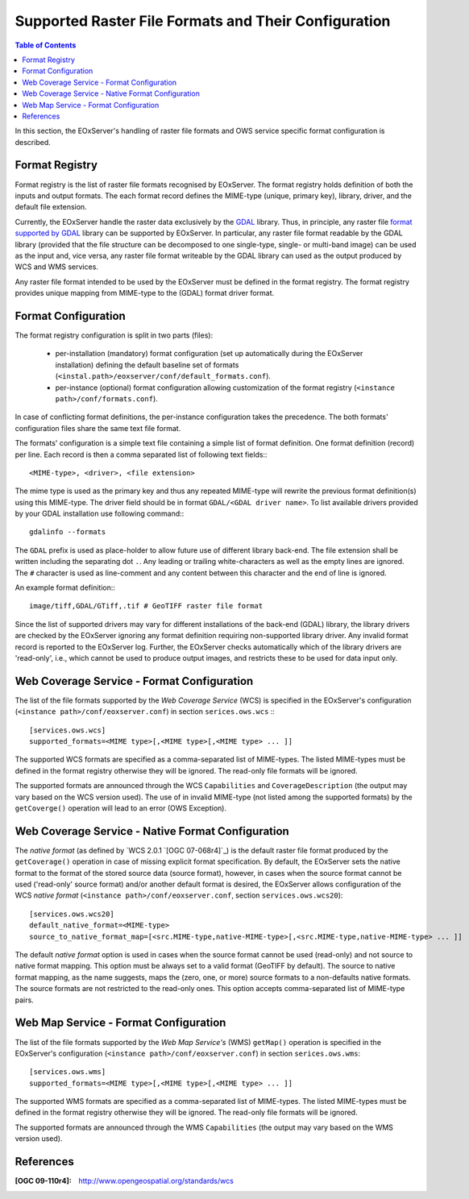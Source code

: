 .. ConfigurationOptions
  #-----------------------------------------------------------------------------
  # $Id$
  #
  # Project: EOxServer <http://eoxserver.org>
  # Authors: Martin Paces <martin.paces@eox.at>
  #
  #-----------------------------------------------------------------------------
  # Copyright (C) 2012 EOX IT Services GmbH
  #
  # Permission is hereby granted, free of charge, to any person obtaining a copy
  # of this software and associated documentation files (the "Software"), to
  # deal in the Software without restriction, including without limitation the
  # rights to use, copy, modify, merge, publish, distribute, sublicense, and/or
  # sell copies of the Software, and to permit persons to whom the Software is
  # furnished to do so, subject to the following conditions:
  #
  # The above copyright notice and this permission notice shall be included in
  # all copies of this Software or works derived from this Software.
  #
  # THE SOFTWARE IS PROVIDED "AS IS", WITHOUT WARRANTY OF ANY KIND, EXPRESS OR
  # IMPLIED, INCLUDING BUT NOT LIMITED TO THE WARRANTIES OF MERCHANTABILITY,
  # FITNESS FOR A PARTICULAR PURPOSE AND NONINFRINGEMENT. IN NO EVENT SHALL THE
  # AUTHORS OR COPYRIGHT HOLDERS BE LIABLE FOR ANY CLAIM, DAMAGES OR OTHER
  # LIABILITY, WHETHER IN AN ACTION OF CONTRACT, TORT OR OTHERWISE, ARISING 
  # FROM, OUT OF OR IN CONNECTION WITH THE SOFTWARE OR THE USE OR OTHER DEALINGS
  # IN THE SOFTWARE.
  #-----------------------------------------------------------------------------


.. index::
    single: Supported Raster File Formats and Their Configuration  

.. _FormatsConfiguration:

Supported Raster File Formats and Their Configuration  
=====================================================

.. contents:: Table of Contents
   :depth: 3
   :backlinks: top

In this section, the EOxServer's handling of raster file
formats and OWS service specific format configuration is described. 

Format Registry 
---------------

Format registry is the list of raster file formats recognised by EOxServer. The
format registry holds definition of both the inputs and output formats. The each
format record defines the MIME-type (unique, primary key), library, driver, and
the default file extension. 

Currently, the EOxServer handle the raster data exclusively by the `GDAL
<http://www.gdal.org>`_ library. Thus, in principle, any raster file `format
supported by GDAL <http://www.gdal.org/formats_list.html>`_ library can be
supported by EOxServer. In particular, any raster file format readable by the
GDAL library (provided that the file structure can be decomposed to one
single-type, single- or multi-band image) can be used as the input and, vice
versa, any raster file format writeable by the GDAL library can used as the
output produced by WCS and WMS services. 

Any raster file format intended to be used by the EOxServer must be defined in
the format registry. The format registry provides unique mapping from
MIME-type to the (GDAL) format driver format. 

Format Configuration
--------------------

The format registry configuration is split in two parts (files): 

    * per-installation (mandatory) format configuration (set
      up automatically during the EOxServer installation) defining the default
      baseline set of formats
      (``<instal.path>/eoxserver/conf/default_formats.conf``). 
    * per-instance (optional) format configuration allowing customization of the
      format registry (``<instance path>/conf/formats.conf``). 

In case of conflicting format definitions, the per-instance configuration takes
the precedence. The both formats' configuration files share the same text file
format. 

The formats' configuration is a simple text file containing a simple list of
format definition. One format definition (record) per line. Each record is
then a comma separated list of following text fields:::

    <MIME-type>, <driver>, <file extension>

The mime type is used as the primary key and thus any repeated MIME-type will
rewrite the previous format definition(s) using this MIME-type.
The driver field should be in format ``GDAL/<GDAL driver name>``. To list
available drivers provided by your GDAL installation use following command:::
    
    gdalinfo --formats

The ``GDAL`` prefix is used as place-holder to allow future use of different
library back-end.  The file extension shall be written including the separating
dot ``.``.  Any leading or trailing white-characters as well as the empty lines
are ignored.  The ``#`` character is used as line-comment and any content
between this character and the end of line is ignored. 

An example format definition::: 

    image/tiff,GDAL/GTiff,.tif # GeoTIFF raster file format 

Since the list of supported drivers may vary for different installations of
the back-end (GDAL) library, the library drivers are checked by the EOxServer
ignoring any format definition requiring non-supported library driver. Any
invalid format record is reported to the EOxServer log. 
Further, the EOxServer checks automatically which of the library drivers are
'read-only', i.e., which cannot be used to produce output images, and
restricts these to be used for data input only. 

Web Coverage Service - Format Configuration 
-------------------------------------------

The list of the file formats supported by the *Web Coverage Service* (WCS) is
specified in the EOxServer's configuration (``<instance
path>/conf/eoxserver.conf``) in section ``serices.ows.wcs`` :::

    [services.ows.wcs]
    supported_formats=<MIME type>[,<MIME type>[,<MIME type> ... ]]

The supported WCS formats are specified as a comma-separated list of MIME-types.
The listed MIME-types must be defined in the format registry otherwise they will
be ignored. The read-only file formats will be ignored. 

The supported formats are announced through the WCS ``Capabilities`` and
``CoverageDescription`` (the output may vary based on the WCS version used).
The use of in invalid MIME-type (not listed among the supported formats) by the
``getCoverge()`` operation will lead to an error (OWS Exception). 

Web Coverage Service - Native Format Configuration 
--------------------------------------------------

The *native format* (as defined by `WCS 2.0.1 `[OGC 07-068r4]`_) is the default
raster file format produced by the ``getCoverage()`` operation in case of
missing explicit format specification. By default, the EOxServer sets the native
format to the format of the stored source data (source format), however, in
cases when the source format cannot be used ('read-only' source format) and/or
another default format is desired, the EOxServer allows configuration of the
WCS *native format* (``<instance path>/conf/eoxserver.conf``, section
``services.ows.wcs20``)::

    [services.ows.wcs20]
    default_native_format=<MIME-type>
    source_to_native_format_map=[<src.MIME-type,native-MIME-type>[,<src.MIME-type,native-MIME-type> ... ]]

The default *native format* option is used in cases when the source format
cannot be used (read-only) and not source to native format mapping. This option
must be always set to a valid format (GeoTIFF by default). The source to native
format mapping, as the name suggests, maps the (zero, one, or more) source
formats to a non-defaults native formats. The source formats are not restricted
to the read-only ones. This option accepts comma-separated list of MIME-type
pairs.   

Web Map Service - Format Configuration 
--------------------------------------

The list of the file formats supported by the *Web Map Service's* (WMS)
``getMap()`` operation is specified in the EOxServer's configuration
(``<instance path>/conf/eoxserver.conf``) in section ``serices.ows.wms``::

    [services.ows.wms]
    supported_formats=<MIME type>[,<MIME type>[,<MIME type> ... ]]

The supported WMS formats are specified as a comma-separated list of MIME-types.
The listed MIME-types must be defined in the format registry otherwise they will
be ignored. The read-only file formats will be ignored. 

The supported formats are announced through the WMS ``Capabilities`` (the output
may vary based on the WMS version used). 

References
----------

:[OGC 09-110r4]: http://www.opengeospatial.org/standards/wcs
